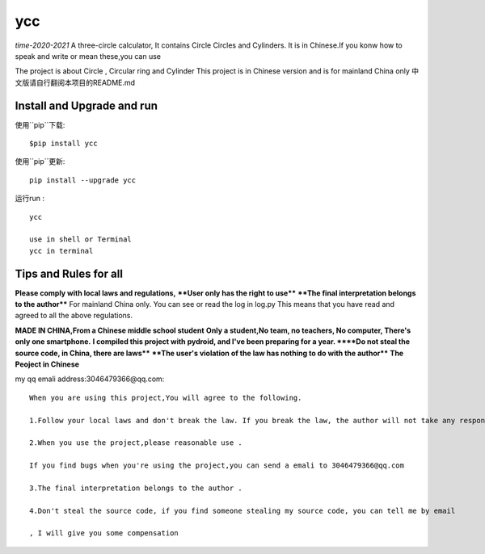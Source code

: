 ycc
====

*time-2020-2021*
A three-circle calculator, It contains Circle Circles and Cylinders.
It is in Chinese.If you konw how to speak and write or mean these,you can use

The project is about Circle , Circular ring and Cylinder 
This project is in Chinese version and is for mainland China only
中文版请自行翻阅本项目的README.md


Install and Upgrade and  run
-------------------------------------------
使用``pip``下载:

::
    
    $pip install ycc


使用``pip``更新:

::
    
    pip install --upgrade ycc

运行run :

::
            
    ycc
    
    use in shell or Terminal
    ycc in terminal


Tips and Rules for all
--------------------------------
**Please comply with local laws and regulations,** 
****User only has the right to use****
****The final interpretation belongs to the author****
For mainland China only. 
You can see or read the log in log.py
This means that you have read and agreed to all the above regulations. 

**MADE IN CHINA,From a Chinese middle school student**
**Only a student,No team, no teachers, No computer, There's only one smartphone.**
**I compiled this project with pydroid, and I've been preparing for a year.
****Do not steal the source code, in China, there are laws****
****The user's violation of the law has nothing to do with the author****
**The Peoject in Chinese**

my qq emali address:3046479366@qq.com:

::
    
    When you are using this project,You will agree to the following.

    1.Follow your local laws and don't break the law. If you break the law, the author will not take any responsibility 

    2.When you use the project,please reasonable use .

    If you find bugs when you're using the project,you can send a emali to 3046479366@qq.com

    3.The final interpretation belongs to the author .

    4.Don't steal the source code, if you find someone stealing my source code, you can tell me by email

    , I will give you some compensation